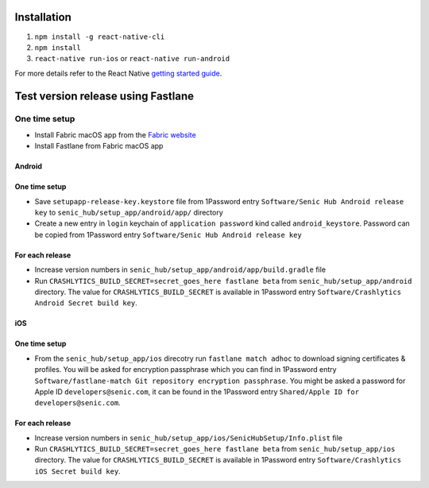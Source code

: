 ============
Installation
============

1. ``npm install -g react-native-cli``
2. ``npm install``
3. ``react-native run-ios`` or ``react-native run-android``

For more details refer to the React Native `getting started guide <https://facebook.github.io/react-native/docs/getting-started.html#getting-started>`_.

===================================
Test version release using Fastlane
===================================

One time setup
==============

* Install Fabric macOS app from the `Fabric website <https://get.fabric.io/>`_
* Install Fastlane from Fabric macOS app

Android
-------

One time setup
--------------

* Save ``setupapp-release-key.keystore`` file from 1Password entry ``Software/Senic Hub Android release key`` to ``senic_hub/setup_app/android/app/`` directory
* Create a new entry in ``login`` keychain of ``application password`` kind called ``android_keystore``. Password can be copied from 1Password entry ``Software/Senic Hub Android release key``

For each release
----------------

* Increase version numbers in ``senic_hub/setup_app/android/app/build.gradle`` file
* Run ``CRASHLYTICS_BUILD_SECRET=secret_goes_here fastlane beta`` from ``senic_hub/setup_app/android`` directory. The value for ``CRASHLYTICS_BUILD_SECRET`` is available in 1Password entry ``Software/Crashlytics Android Secret build key``.

iOS
---

One time setup
--------------

* From the ``senic_hub/setup_app/ios`` direcotry run ``fastlane match adhoc`` to download signing certificates & profiles. You will be asked for encryption passphrase which you can find in 1Password entry ``Software/fastlane-match Git repository encryption passphrase``. You might be asked a password for Apple ID ``developers@senic.com``, it can be found in the 1Password entry ``Shared/Apple ID for developers@senic.com``.

For each release
----------------

* Increase version numbers in ``senic_hub/setup_app/ios/SenicHubSetup/Info.plist`` file
* Run ``CRASHLYTICS_BUILD_SECRET=secret_goes_here fastlane beta`` from ``senic_hub/setup_app/ios`` directory. The value for ``CRASHLYTICS_BUILD_SECRET`` is available in 1Password entry ``Software/Crashlytics iOS Secret build key``.
